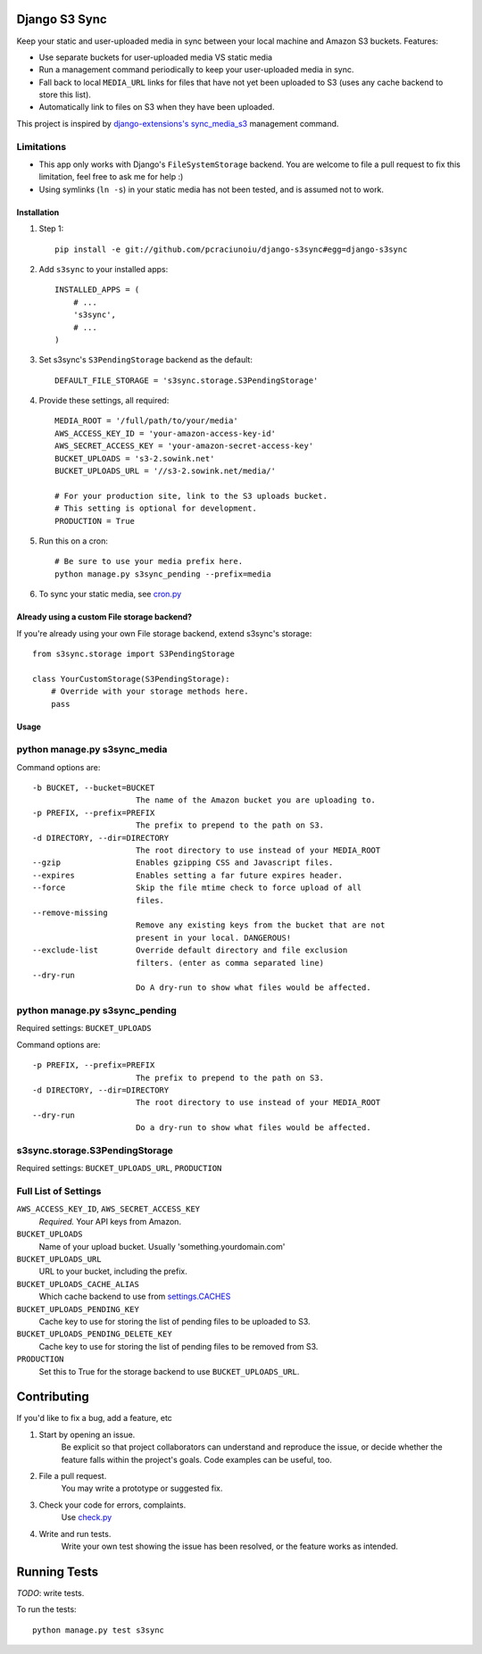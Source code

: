 Django S3 Sync
==============

Keep your static and user-uploaded media in sync between your local machine and Amazon S3 buckets. Features:

* Use separate buckets for user-uploaded media VS static media
* Run a management command periodically to keep your user-uploaded media in sync.
* Fall back to local ``MEDIA_URL`` links for files that have not yet been uploaded to S3 (uses any cache backend to store this list).
* Automatically link to files on S3 when they have been uploaded.

This project is inspired by `django-extensions's sync_media_s3 <https://github.com/django-extensions/django-extensions/blob/master/django_extensions/management/commands/sync_media_s3.py>`_ management command.

Limitations
~~~~~~~~~~~

* This app only works with Django's ``FileSystemStorage`` backend. You are welcome to file a pull request to fix this limitation, feel free to ask me for help :)
* Using symlinks (``ln -s``) in your static media has not been tested, and is assumed not to work.

Installation
------------

#. Step 1::

    pip install -e git://github.com/pcraciunoiu/django-s3sync#egg=django-s3sync

#. Add ``s3sync`` to your installed apps::

    INSTALLED_APPS = (
        # ...
        's3sync',
        # ...
    )

#. Set s3sync's ``S3PendingStorage`` backend as the default::

    DEFAULT_FILE_STORAGE = 's3sync.storage.S3PendingStorage'

#. Provide these settings, all required::

    MEDIA_ROOT = '/full/path/to/your/media'
    AWS_ACCESS_KEY_ID = 'your-amazon-access-key-id'
    AWS_SECRET_ACCESS_KEY = 'your-amazon-secret-access-key'
    BUCKET_UPLOADS = 's3-2.sowink.net'
    BUCKET_UPLOADS_URL = '//s3-2.sowink.net/media/'

    # For your production site, link to the S3 uploads bucket.
    # This setting is optional for development.
    PRODUCTION = True

#. Run this on a cron::

    # Be sure to use your media prefix here.
    python manage.py s3sync_pending --prefix=media

#. To sync your static media, see `cron.py <https://github.com/pcraciunoiu/django-s3sync/tree/master/example/cron.py>`_


Already using a custom File storage backend?
--------------------------------------------

If you're already using your own File storage backend, extend s3sync's storage::

    from s3sync.storage import S3PendingStorage
     
    class YourCustomStorage(S3PendingStorage):
        # Override with your storage methods here.
        pass


Usage
-----

python manage.py s3sync_media
~~~~~~~~~~~~~~~~~~~~~~~~~~~~~

Command options are::

  -b BUCKET, --bucket=BUCKET
                        The name of the Amazon bucket you are uploading to.
  -p PREFIX, --prefix=PREFIX
                        The prefix to prepend to the path on S3.
  -d DIRECTORY, --dir=DIRECTORY
                        The root directory to use instead of your MEDIA_ROOT
  --gzip                Enables gzipping CSS and Javascript files.
  --expires             Enables setting a far future expires header.
  --force               Skip the file mtime check to force upload of all
                        files.
  --remove-missing
                        Remove any existing keys from the bucket that are not
                        present in your local. DANGEROUS!
  --exclude-list        Override default directory and file exclusion
                        filters. (enter as comma separated line)
  --dry-run
                        Do A dry-run to show what files would be affected.


python manage.py s3sync_pending
~~~~~~~~~~~~~~~~~~~~~~~~~~~~~~~

Required settings: ``BUCKET_UPLOADS``

Command options are::

  -p PREFIX, --prefix=PREFIX
                        The prefix to prepend to the path on S3.
  -d DIRECTORY, --dir=DIRECTORY
                        The root directory to use instead of your MEDIA_ROOT
  --dry-run
                        Do a dry-run to show what files would be affected.

s3sync.storage.S3PendingStorage
~~~~~~~~~~~~~~~~~~~~~~~~~~~~~~~

Required settings: ``BUCKET_UPLOADS_URL``, ``PRODUCTION``


Full List of Settings
~~~~~~~~~~~~~~~~~~~~~

``AWS_ACCESS_KEY_ID``, ``AWS_SECRET_ACCESS_KEY``
  *Required.* Your API keys from Amazon.

``BUCKET_UPLOADS``
  Name of your upload bucket. Usually 'something.yourdomain.com'

``BUCKET_UPLOADS_URL``
  URL to your bucket, including the prefix.

``BUCKET_UPLOADS_CACHE_ALIAS``
  Which cache backend to use from `settings.CACHES <https://docs.djangoproject.com/en/dev/ref/settings/#std:setting-CACHES>`_

``BUCKET_UPLOADS_PENDING_KEY``
  Cache key to use for storing the list of pending files to be uploaded to S3.

``BUCKET_UPLOADS_PENDING_DELETE_KEY``
  Cache key to use for storing the list of pending files to be removed from S3.

``PRODUCTION``
  Set this to True for the storage backend to use ``BUCKET_UPLOADS_URL``.

Contributing
============
If you'd like to fix a bug, add a feature, etc

#. Start by opening an issue.
    Be explicit so that project collaborators can understand and reproduce the
    issue, or decide whether the feature falls within the project's goals.
    Code examples can be useful, too.

#. File a pull request.
    You may write a prototype or suggested fix.

#. Check your code for errors, complaints.
    Use `check.py <https://github.com/jbalogh/check>`_

#. Write and run tests.
    Write your own test showing the issue has been resolved, or the feature
    works as intended.

Running Tests
=============

*TODO*: write tests.

To run the tests::

    python manage.py test s3sync
